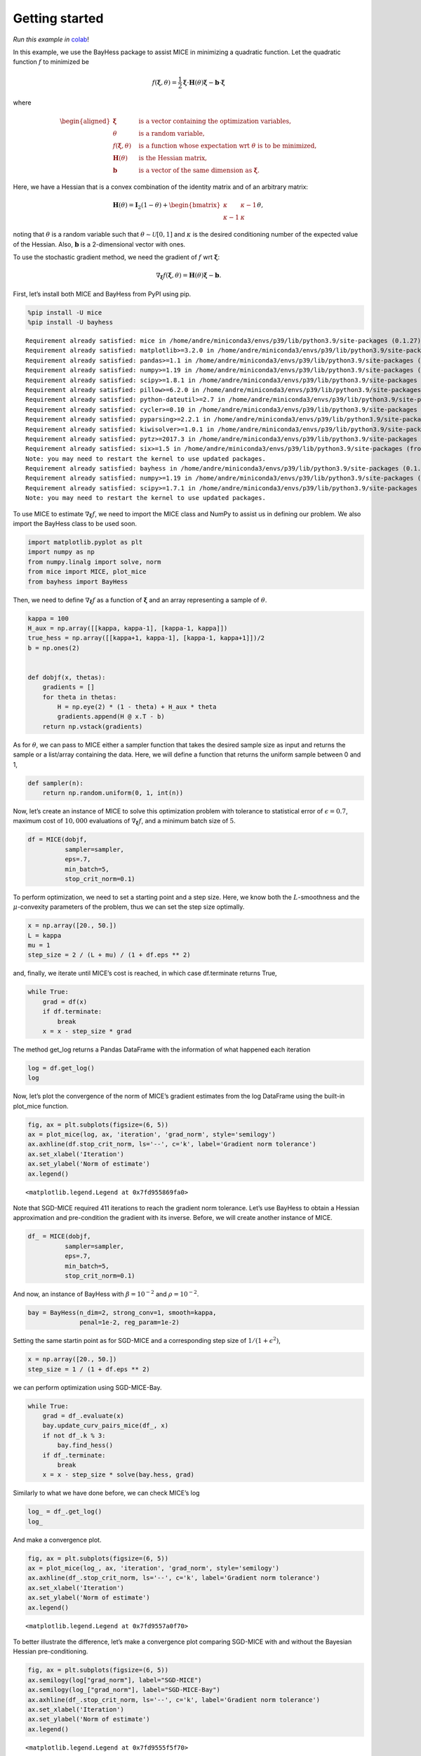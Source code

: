 Getting started
===============

*Run this example in*
`colab <https://colab.research.google.com/drive/1B6bGMo2rYvs6IfpBzg0qj8LZnmIyGaq7>`__!

In this example, we use the BayHess package to assist MICE in minimizing
a quadratic function. Let the quadratic function :math:`f` to minimized
be

.. math::


   f(\boldsymbol{\xi}, \theta) = \frac{1}{2} \boldsymbol{\xi} \cdot \boldsymbol{H}(\theta) \boldsymbol{\xi}
   - \boldsymbol{b} \cdot \boldsymbol{\xi}

where

.. math::


   \begin{aligned}
       \boldsymbol{\xi} \quad & \textrm{ is a vector containing the optimization variables, } \\
       \theta \quad & \textrm{ is a random variable, } \\
       f(\boldsymbol{\xi}, \theta) \quad & \textrm{ is a function whose expectation wrt } \theta \textrm{ is to be minimized, } \\
       \boldsymbol{H}(\theta) \quad & \textrm{ is the Hessian matrix, } \\
       \boldsymbol{b} \quad & \textrm{is a vector of the same dimension as } \boldsymbol{\xi}.
       \end{aligned}

Here, we have a Hessian that is a convex combination of the identity
matrix and of an arbitrary matrix:

.. math::


   \boldsymbol{H}(\theta) =
   \boldsymbol{I}_2(1 -\theta) +
   \begin{bmatrix}
   \kappa & \kappa-1 \\
           \kappa-1 & \kappa
   \end{bmatrix}
   \theta,

noting that :math:`\theta` is a random variable such that
:math:`\theta \sim \mathcal{U}[0, 1]` and :math:`\kappa` is the desired
conditioning number of the expected value of the Hessian. Also,
:math:`\boldsymbol{b}` is a 2-dimensional vector with ones.

To use the stochastic gradient method, we need the gradient of :math:`f`
wrt :math:`\boldsymbol{\xi}`:

.. math::


   \nabla_{\boldsymbol{\xi}} f(\boldsymbol{\xi}, \theta) = \boldsymbol{H}(\theta) \boldsymbol{\xi} - \boldsymbol{b}.

First, let’s install both MICE and BayHess from PyPI using pip.

.. code:: ipython3

    %pip install -U mice
    %pip install -U bayhess


.. parsed-literal::

    Requirement already satisfied: mice in /home/andre/miniconda3/envs/p39/lib/python3.9/site-packages (0.1.27)
    Requirement already satisfied: matplotlib>=3.2.0 in /home/andre/miniconda3/envs/p39/lib/python3.9/site-packages (from mice) (3.4.2)
    Requirement already satisfied: pandas>=1.1 in /home/andre/miniconda3/envs/p39/lib/python3.9/site-packages (from mice) (1.3.2)
    Requirement already satisfied: numpy>=1.19 in /home/andre/miniconda3/envs/p39/lib/python3.9/site-packages (from mice) (1.20.3)
    Requirement already satisfied: scipy>=1.8.1 in /home/andre/miniconda3/envs/p39/lib/python3.9/site-packages (from mice) (1.8.1)
    Requirement already satisfied: pillow>=6.2.0 in /home/andre/miniconda3/envs/p39/lib/python3.9/site-packages (from matplotlib>=3.2.0->mice) (9.2.0)
    Requirement already satisfied: python-dateutil>=2.7 in /home/andre/miniconda3/envs/p39/lib/python3.9/site-packages (from matplotlib>=3.2.0->mice) (2.8.2)
    Requirement already satisfied: cycler>=0.10 in /home/andre/miniconda3/envs/p39/lib/python3.9/site-packages (from matplotlib>=3.2.0->mice) (0.11.0)
    Requirement already satisfied: pyparsing>=2.2.1 in /home/andre/miniconda3/envs/p39/lib/python3.9/site-packages (from matplotlib>=3.2.0->mice) (3.0.4)
    Requirement already satisfied: kiwisolver>=1.0.1 in /home/andre/miniconda3/envs/p39/lib/python3.9/site-packages (from matplotlib>=3.2.0->mice) (1.4.2)
    Requirement already satisfied: pytz>=2017.3 in /home/andre/miniconda3/envs/p39/lib/python3.9/site-packages (from pandas>=1.1->mice) (2022.1)
    Requirement already satisfied: six>=1.5 in /home/andre/miniconda3/envs/p39/lib/python3.9/site-packages (from python-dateutil>=2.7->matplotlib>=3.2.0->mice) (1.16.0)
    Note: you may need to restart the kernel to use updated packages.
    Requirement already satisfied: bayhess in /home/andre/miniconda3/envs/p39/lib/python3.9/site-packages (0.1.2)
    Requirement already satisfied: numpy>=1.19 in /home/andre/miniconda3/envs/p39/lib/python3.9/site-packages (from bayhess) (1.20.3)
    Requirement already satisfied: scipy>=1.7.1 in /home/andre/miniconda3/envs/p39/lib/python3.9/site-packages (from bayhess) (1.8.1)
    Note: you may need to restart the kernel to use updated packages.


To use MICE to estimate :math:`\nabla_{\boldsymbol{\xi}} f`, we need to
import the MICE class and NumPy to assist us in defining our problem. We
also import the BayHess class to be used soon.

.. code:: ipython3

    
    import matplotlib.pyplot as plt
    import numpy as np
    from numpy.linalg import solve, norm
    from mice import MICE, plot_mice
    from bayhess import BayHess

Then, we need to define :math:`\nabla_{\boldsymbol{\xi}} f` as a
function of :math:`\boldsymbol{\xi}` and an array representing a sample
of :math:`\theta`.

.. code:: ipython3

    kappa = 100
    H_aux = np.array([[kappa, kappa-1], [kappa-1, kappa]])
    true_hess = np.array([[kappa+1, kappa-1], [kappa-1, kappa+1]])/2
    b = np.ones(2)
    
    
    def dobjf(x, thetas):
        gradients = []
        for theta in thetas:
            H = np.eye(2) * (1 - theta) + H_aux * theta
            gradients.append(H @ x.T - b)
        return np.vstack(gradients)

As for :math:`\theta`, we can pass to MICE either a sampler function
that takes the desired sample size as input and returns the sample or a
list/array containing the data. Here, we will define a function that
returns the uniform sample between 0 and 1,

.. code:: ipython3

    def sampler(n):
        return np.random.uniform(0, 1, int(n))

Now, let’s create an instance of MICE to solve this optimization problem
with tolerance to statistical error of :math:`\epsilon=0.7`, maximum
cost of :math:`10,000` evaluations of
:math:`\nabla_{\boldsymbol{\xi}} f`, and a minimum batch size of
:math:`5`.

.. code:: ipython3

    df = MICE(dobjf,
              sampler=sampler,
              eps=.7,
              min_batch=5,
              stop_crit_norm=0.1)

To perform optimization, we need to set a starting point and a step
size. Here, we know both the :math:`L`-smoothness and the
:math:`\mu`-convexity parameters of the problem, thus we can set the
step size optimally.

.. code:: ipython3

    x = np.array([20., 50.])
    L = kappa
    mu = 1
    step_size = 2 / (L + mu) / (1 + df.eps ** 2)

and, finally, we iterate until MICE’s cost is reached, in which case
df.terminate returns True,

.. code:: ipython3

    while True:
        grad = df(x)
        if df.terminate:
            break
        x = x - step_size * grad

The method get_log returns a Pandas DataFrame with the information of
what happened each iteration

.. code:: ipython3

    log = df.get_log()
    log




.. raw:: html

    <div>
    <style scoped>
        .dataframe tbody tr th:only-of-type {
            vertical-align: middle;
        }
    
        .dataframe tbody tr th {
            vertical-align: top;
        }
    
        .dataframe thead th {
            text-align: right;
        }
    </style>
    <table border="1" class="dataframe">
      <thead>
        <tr style="text-align: right;">
          <th></th>
          <th>event</th>
          <th>num_grads</th>
          <th>vl</th>
          <th>bias_rel_err</th>
          <th>grad_norm</th>
          <th>iteration</th>
          <th>hier_length</th>
        </tr>
      </thead>
      <tbody>
        <tr>
          <th>0</th>
          <td>start</td>
          <td>50</td>
          <td>6.588308e+06</td>
          <td>0.000000</td>
          <td>4695.389187</td>
          <td>1</td>
          <td>1</td>
        </tr>
        <tr>
          <th>1</th>
          <td>MICE</td>
          <td>326</td>
          <td>1.375789e+07</td>
          <td>0.102251</td>
          <td>1227.318777</td>
          <td>2</td>
          <td>2</td>
        </tr>
        <tr>
          <th>2</th>
          <td>dropped</td>
          <td>494</td>
          <td>6.215808e+05</td>
          <td>0.323431</td>
          <td>967.609250</td>
          <td>3</td>
          <td>3</td>
        </tr>
        <tr>
          <th>3</th>
          <td>restart</td>
          <td>564</td>
          <td>3.010972e+05</td>
          <td>0.000000</td>
          <td>876.481800</td>
          <td>4</td>
          <td>1</td>
        </tr>
        <tr>
          <th>4</th>
          <td>dropped</td>
          <td>584</td>
          <td>3.173592e+05</td>
          <td>0.135645</td>
          <td>545.465263</td>
          <td>5</td>
          <td>2</td>
        </tr>
        <tr>
          <th>...</th>
          <td>...</td>
          <td>...</td>
          <td>...</td>
          <td>...</td>
          <td>...</td>
          <td>...</td>
          <td>...</td>
        </tr>
        <tr>
          <th>404</th>
          <td>dropped</td>
          <td>12330</td>
          <td>1.101072e-04</td>
          <td>0.663222</td>
          <td>0.095459</td>
          <td>405</td>
          <td>10</td>
        </tr>
        <tr>
          <th>405</th>
          <td>dropped</td>
          <td>12370</td>
          <td>2.859101e-05</td>
          <td>0.645569</td>
          <td>0.094172</td>
          <td>406</td>
          <td>10</td>
        </tr>
        <tr>
          <th>406</th>
          <td>dropped</td>
          <td>12400</td>
          <td>6.243965e-05</td>
          <td>0.650190</td>
          <td>0.094283</td>
          <td>407</td>
          <td>10</td>
        </tr>
        <tr>
          <th>407</th>
          <td>dropped</td>
          <td>12440</td>
          <td>4.125492e-05</td>
          <td>0.650354</td>
          <td>0.091576</td>
          <td>408</td>
          <td>10</td>
        </tr>
        <tr>
          <th>408</th>
          <td>end</td>
          <td>12480</td>
          <td>4.103791e-05</td>
          <td>0.648924</td>
          <td>0.090381</td>
          <td>409</td>
          <td>10</td>
        </tr>
      </tbody>
    </table>
    <p>409 rows × 7 columns</p>
    </div>



Now, let’s plot the convergence of the norm of MICE’s gradient estimates
from the log DataFrame using the built-in plot_mice function.

.. code:: ipython3

    fig, ax = plt.subplots(figsize=(6, 5))
    ax = plot_mice(log, ax, 'iteration', 'grad_norm', style='semilogy')
    ax.axhline(df.stop_crit_norm, ls='--', c='k', label='Gradient norm tolerance')
    ax.set_xlabel('Iteration')
    ax.set_ylabel('Norm of estimate')
    ax.legend()




.. parsed-literal::

    <matplotlib.legend.Legend at 0x7fd955869fa0>




.. image:: output_19_1.png


Note that SGD-MICE required 411 iterations to reach the gradient norm
tolerance. Let’s use BayHess to obtain a Hessian approximation and
pre-condition the gradient with its inverse. Before, we will create
another instance of MICE.

.. code:: ipython3

    df_ = MICE(dobjf,
              sampler=sampler,
              eps=.7,
              min_batch=5,
              stop_crit_norm=0.1)

And now, an instance of BayHess with :math:`\beta=10^{-2}` and
:math:`\rho=10^{-2}`.

.. code:: ipython3

    bay = BayHess(n_dim=2, strong_conv=1, smooth=kappa,
                  penal=1e-2, reg_param=1e-2)

Setting the same startin point as for SGD-MICE and a corresponding step
size of :math:`1/(1 + \epsilon^2)`,

.. code:: ipython3

    x = np.array([20., 50.])
    step_size = 1 / (1 + df.eps ** 2)

we can perform optimization using SGD-MICE-Bay.

.. code:: ipython3

    while True:
        grad = df_.evaluate(x)
        bay.update_curv_pairs_mice(df_, x)
        if not df_.k % 3:
            bay.find_hess()
        if df_.terminate:
            break
        x = x - step_size * solve(bay.hess, grad)

Similarly to what we have done before, we can check MICE’s log

.. code:: ipython3

    log_ = df_.get_log()
    log_




.. raw:: html

    <div>
    <style scoped>
        .dataframe tbody tr th:only-of-type {
            vertical-align: middle;
        }
    
        .dataframe tbody tr th {
            vertical-align: top;
        }
    
        .dataframe thead th {
            text-align: right;
        }
    </style>
    <table border="1" class="dataframe">
      <thead>
        <tr style="text-align: right;">
          <th></th>
          <th>event</th>
          <th>num_grads</th>
          <th>vl</th>
          <th>bias_rel_err</th>
          <th>grad_norm</th>
          <th>iteration</th>
          <th>hier_length</th>
        </tr>
      </thead>
      <tbody>
        <tr>
          <th>0</th>
          <td>start</td>
          <td>50</td>
          <td>8.206547e+06</td>
          <td>0.000000</td>
          <td>4358.977188</td>
          <td>1</td>
          <td>1</td>
        </tr>
        <tr>
          <th>1</th>
          <td>restart</td>
          <td>110</td>
          <td>2.305343e+05</td>
          <td>0.000000</td>
          <td>913.121963</td>
          <td>2</td>
          <td>1</td>
        </tr>
        <tr>
          <th>2</th>
          <td>dropped</td>
          <td>200</td>
          <td>4.531934e+05</td>
          <td>0.228281</td>
          <td>283.607233</td>
          <td>3</td>
          <td>2</td>
        </tr>
        <tr>
          <th>3</th>
          <td>restart</td>
          <td>270</td>
          <td>9.738793e+03</td>
          <td>0.000000</td>
          <td>173.316025</td>
          <td>4</td>
          <td>1</td>
        </tr>
        <tr>
          <th>4</th>
          <td>dropped</td>
          <td>302</td>
          <td>5.558856e+03</td>
          <td>0.248118</td>
          <td>53.630654</td>
          <td>5</td>
          <td>2</td>
        </tr>
        <tr>
          <th>5</th>
          <td>restart</td>
          <td>372</td>
          <td>2.414530e+02</td>
          <td>0.000000</td>
          <td>30.321476</td>
          <td>6</td>
          <td>1</td>
        </tr>
        <tr>
          <th>6</th>
          <td>dropped</td>
          <td>382</td>
          <td>7.639652e+01</td>
          <td>0.122466</td>
          <td>17.108728</td>
          <td>7</td>
          <td>2</td>
        </tr>
        <tr>
          <th>7</th>
          <td>dropped</td>
          <td>402</td>
          <td>1.583018e+02</td>
          <td>0.160855</td>
          <td>13.025718</td>
          <td>8</td>
          <td>2</td>
        </tr>
        <tr>
          <th>8</th>
          <td>dropped</td>
          <td>442</td>
          <td>2.286118e+02</td>
          <td>0.257132</td>
          <td>8.148506</td>
          <td>9</td>
          <td>2</td>
        </tr>
        <tr>
          <th>9</th>
          <td>restart</td>
          <td>512</td>
          <td>6.888974e+00</td>
          <td>0.000000</td>
          <td>4.512811</td>
          <td>10</td>
          <td>1</td>
        </tr>
        <tr>
          <th>10</th>
          <td>dropped</td>
          <td>532</td>
          <td>2.132636e+00</td>
          <td>0.261287</td>
          <td>1.354497</td>
          <td>11</td>
          <td>2</td>
        </tr>
        <tr>
          <th>11</th>
          <td>restart</td>
          <td>602</td>
          <td>1.113125e+00</td>
          <td>0.000000</td>
          <td>0.679711</td>
          <td>12</td>
          <td>1</td>
        </tr>
        <tr>
          <th>12</th>
          <td>dropped</td>
          <td>672</td>
          <td>2.213795e-02</td>
          <td>0.257727</td>
          <td>0.281719</td>
          <td>13</td>
          <td>2</td>
        </tr>
        <tr>
          <th>13</th>
          <td>end</td>
          <td>1113</td>
          <td>6.260119e-01</td>
          <td>0.000000</td>
          <td>0.058472</td>
          <td>14</td>
          <td>1</td>
        </tr>
      </tbody>
    </table>
    </div>



And make a convergence plot.

.. code:: ipython3

    fig, ax = plt.subplots(figsize=(6, 5))
    ax = plot_mice(log_, ax, 'iteration', 'grad_norm', style='semilogy')
    ax.axhline(df_.stop_crit_norm, ls='--', c='k', label='Gradient norm tolerance')
    ax.set_xlabel('Iteration')
    ax.set_ylabel('Norm of estimate')
    ax.legend()




.. parsed-literal::

    <matplotlib.legend.Legend at 0x7fd9557a0f70>




.. image:: output_31_1.png


To better illustrate the difference, let’s make a convergence plot
comparing SGD-MICE with and without the Bayesian Hessian
pre-conditioning.

.. code:: ipython3

    fig, ax = plt.subplots(figsize=(6, 5))
    ax.semilogy(log["grad_norm"], label="SGD-MICE")
    ax.semilogy(log_["grad_norm"], label="SGD-MICE-Bay")
    ax.axhline(df_.stop_crit_norm, ls='--', c='k', label='Gradient norm tolerance')
    ax.set_xlabel('Iteration')
    ax.set_ylabel('Norm of estimate')
    ax.legend()




.. parsed-literal::

    <matplotlib.legend.Legend at 0x7fd9555f5f70>




.. image:: output_33_1.png


Still, due to MICE’s adaptive control of the relative statistical error,
the number of gradient evaluations changes per iteration. Let’s take a
look at the convergence versus the number of gradient evaluations.

.. code:: ipython3

    fig, ax = plt.subplots(figsize=(6, 5))
    ax.loglog(log["num_grads"], log["grad_norm"], label="SGD-MICE")
    ax.loglog(log_["num_grads"], log_["grad_norm"], label="SGD-MICE-Bay")
    ax.axhline(df_.stop_crit_norm, ls='--', c='k', label='Gradient norm tolerance')
    ax.set_xlabel('Gradient evaluations')
    ax.set_ylabel('Norm of estimate')
    ax.legend()




.. parsed-literal::

    <matplotlib.legend.Legend at 0x7fd955af0610>




.. image:: output_35_1.png


Using the Hessian approximation from BayHess resulted in a dramatic
reduction in the cost of achieving the desired tolerance.

.. code:: ipython3

    reduction = (log["num_grads"].max() - log_["num_grads"].max()) / log["num_grads"].max()*100
    print(f"BayHess reduced the overall cost in {reduction:.3f} %")


.. parsed-literal::

    BayHess reduced the overall cost in 91.082 %

